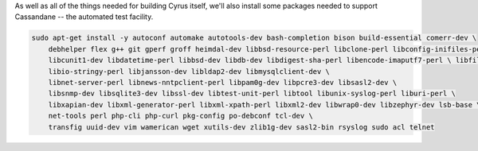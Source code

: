 As well as all of the things needed for building Cyrus itself, we'll
also install some packages needed to support Cassandane -- the
automated test facility.

.. code-block:: bash

    sudo apt-get install -y autoconf automake autotools-dev bash-completion bison build-essential comerr-dev \
        debhelper flex g++ git gperf groff heimdal-dev libbsd-resource-perl libclone-perl libconfig-inifiles-perl \
        libcunit1-dev libdatetime-perl libbsd-dev libdb-dev libdigest-sha-perl libencode-imaputf7-perl \ libfile-chdir-perl libglib2.0-dev libical-dev libio-socket-inet6-perl \
        libio-stringy-perl libjansson-dev libldap2-dev libmysqlclient-dev \
        libnet-server-perl libnews-nntpclient-perl libpam0g-dev libpcre3-dev libsasl2-dev \
        libsnmp-dev libsqlite3-dev libssl-dev libtest-unit-perl libtool libunix-syslog-perl liburi-perl \
        libxapian-dev libxml-generator-perl libxml-xpath-perl libxml2-dev libwrap0-dev libzephyr-dev lsb-base \
        net-tools perl php-cli php-curl pkg-config po-debconf tcl-dev \
        transfig uuid-dev vim wamerican wget xutils-dev zlib1g-dev sasl2-bin rsyslog sudo acl telnet

